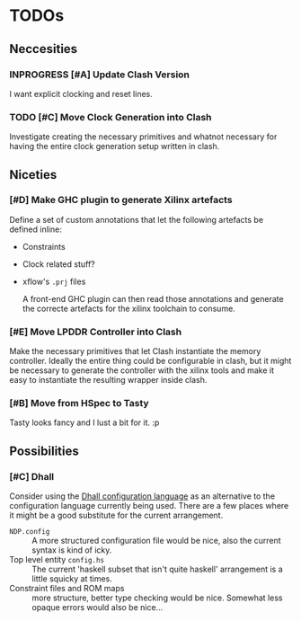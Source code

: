 #+TODO: TODO INPROGRESS | DONE
#+PRIORITY: A E C
* TODOs
** Neccesities
*** INPROGRESS [#A] Update Clash Version
    I want explicit clocking and reset lines.
*** TODO [#C] Move Clock Generation into Clash
    Investigate creating the necessary primitives and whatnot necessary for
    having the entire clock generation setup written in clash.
** Niceties
*** [#D] Make GHC plugin to generate Xilinx artefacts
    Define a set of custom annotations that let the following artefacts be
    defined inline:

    - Constraints
    - Clock related stuff?
    - xflow's ~.prj~ files

      A front-end GHC plugin can then read those annotations and generate the
      correcte artefacts for the xilinx toolchain to consume.
*** [#E] Move LPDDR Controller into Clash
    Make the necessary primitives that let Clash instantiate the memory
    controller. Ideally the entire thing could be configurable in clash, but it
    might be necessary to generate the controller with the xilinx tools and make
    it easy to instantiate the resulting wrapper inside clash.
*** [#B] Move from HSpec to Tasty
    Tasty looks fancy and I lust a bit for it. :p
** Possibilities
*** [#C] Dhall
    Consider using the [[https://github.com/dhall-lang/dhall-lang][Dhall configuration language]] as an alternative to the
    configuration language currently being used. There are a few places where it
    might be a good substitute for the current arrangement.

    - ~NDP.config~ :: A more structured configuration file would be nice, also the
                      current syntax is kind of icky.
    - Top level entity ~config.hs~ :: The current 'haskell subset that isn't quite
         haskell' arrangement is a little squicky at times.
    - Constraint files and ROM maps :: more structure, better type checking would
         be nice. Somewhat less opaque errors would also be nice...
